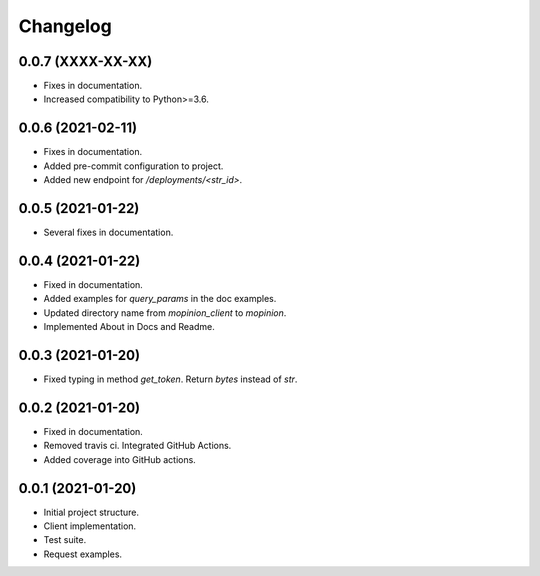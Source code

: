 Changelog
========================================================


0.0.7 (XXXX-XX-XX)
-------------------

- Fixes in documentation.

- Increased compatibility to Python>=3.6.


0.0.6 (2021-02-11)
-------------------

- Fixes in documentation.

- Added pre-commit configuration to project.

- Added new endpoint for `/deployments/<str_id>`.


0.0.5 (2021-01-22)
-------------------

- Several fixes in documentation.


0.0.4 (2021-01-22)
-------------------

- Fixed in documentation.

- Added examples for `query_params` in the doc examples.

- Updated directory name from `mopinion_client` to `mopinion`.

- Implemented About in Docs and Readme.

0.0.3 (2021-01-20)
-------------------

- Fixed typing in method `get_token`. Return `bytes` instead of `str`.

0.0.2 (2021-01-20)
-------------------

- Fixed in documentation.

- Removed travis ci. Integrated GitHub Actions.

- Added coverage into GitHub actions.

0.0.1 (2021-01-20)
-------------------

- Initial project structure.

- Client implementation.

- Test suite.

- Request examples.

